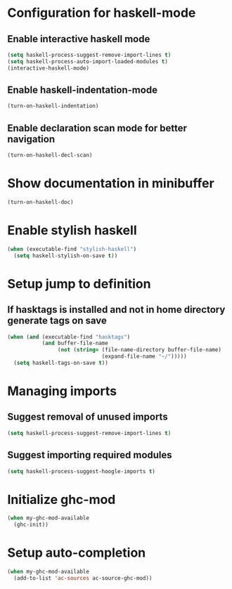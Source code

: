 * Configuration for haskell-mode
** Enable interactive haskell mode
   #+begin_src emacs-lisp
     (setq haskell-process-suggest-remove-import-lines t)
     (setq haskell-process-auto-import-loaded-modules t)
     (interactive-haskell-mode)
   #+end_src

** Enable haskell-indentation-mode
   #+begin_src emacs-lisp
     (turn-on-haskell-indentation)
   #+end_src

** Enable declaration scan mode for better navigation
   #+begin_src emacs-lisp
     (turn-on-haskell-decl-scan)
   #+end_src


* Show documentation in minibuffer
   #+begin_src emacs-lisp
     (turn-on-haskell-doc)
   #+end_src


* Enable stylish haskell
   #+begin_src emacs-lisp
     (when (executable-find "stylish-haskell")
       (setq haskell-stylish-on-save t))
   #+end_src


* Setup jump to definition
** If hasktags is installed and not in home directory generate tags on save
  #+begin_src emacs-lisp
    (when (and (executable-find "hasktags")
               (and buffer-file-name
                    (not (string= (file-name-directory buffer-file-name)
                                  (expand-file-name "~/")))))
      (setq haskell-tags-on-save t))
  #+end_src


* Managing imports
** Suggest removal of unused imports
   #+begin_src emacs-lisp
     (setq haskell-process-suggest-remove-import-lines t)
   #+end_src

** Suggest importing required modules
   #+begin_src emacs-lisp
     (setq haskell-process-suggest-hoogle-imports t)
   #+end_src


* Initialize ghc-mod
  #+begin_src emacs-lisp
    (when my-ghc-mod-available
      (ghc-init))
  #+end_src


* Setup auto-completion
  #+begin_src emacs-lisp
    (when my-ghc-mod-available
      (add-to-list 'ac-sources ac-source-ghc-mod))
  #+end_src
